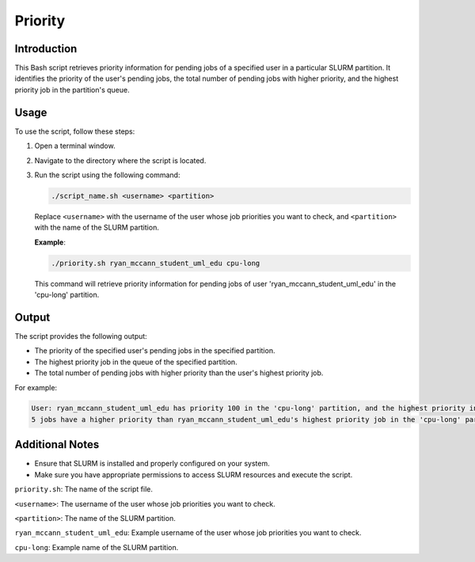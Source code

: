 Priority
=========

Introduction
------------

This Bash script retrieves priority information for pending jobs of a specified user in a particular SLURM partition.
It identifies the priority of the user's pending jobs, the total number of pending jobs with higher priority,
and the highest priority job in the partition's queue.

Usage
-----

To use the script, follow these steps:

1. Open a terminal window.

2. Navigate to the directory where the script is located.

3. Run the script using the following command:

   .. code-block:: bash

      ./script_name.sh <username> <partition>

   Replace ``<username>`` with the username of the user whose job priorities you want to check, and ``<partition>`` with the name of the SLURM partition.

   **Example**:

   .. code-block:: bash

      ./priority.sh ryan_mccann_student_uml_edu cpu-long

   This command will retrieve priority information for pending jobs of user 'ryan_mccann_student_uml_edu' in the 'cpu-long' partition.

Output
------

The script provides the following output:

- The priority of the specified user's pending jobs in the specified partition.
- The highest priority job in the queue of the specified partition.
- The total number of pending jobs with higher priority than the user's highest priority job.

For example:

.. code-block:: bash

   User: ryan_mccann_student_uml_edu has priority 100 in the 'cpu-long' partition, and the highest priority in the queue is currently 120.
   5 jobs have a higher priority than ryan_mccann_student_uml_edu's highest priority job in the 'cpu-long' partition.

Additional Notes
----------------

- Ensure that SLURM is installed and properly configured on your system.
- Make sure you have appropriate permissions to access SLURM resources and execute the script.

``priority.sh``: The name of the script file.

``<username>``: The username of the user whose job priorities you want to check.

``<partition>``: The name of the SLURM partition.

``ryan_mccann_student_uml_edu``: Example username of the user whose job priorities you want to check.

``cpu-long``: Example name of the SLURM partition.

